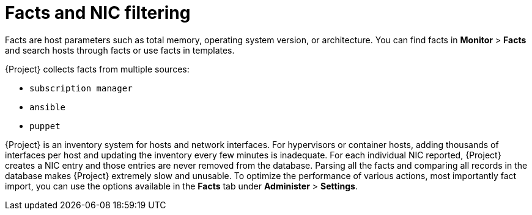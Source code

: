 [id="facts-and-nic-filtering_{context}"]
= Facts and NIC filtering

Facts are host parameters such as total memory, operating system version, or architecture.
You can find facts in *Monitor* > *Facts* and search hosts through facts or use facts in templates.

{Project} collects facts from multiple sources:

* `subscription manager`
* `ansible`
* `puppet`

{Project} is an inventory system for hosts and network interfaces.
For hypervisors or container hosts, adding thousands of interfaces per host and updating the inventory every few minutes is inadequate.
For each individual NIC reported, {Project} creates a NIC entry and those entries are never removed from the database.
Parsing all the facts and comparing all records in the database makes {Project} extremely slow and unusable.
To optimize the performance of various actions, most importantly fact import, you can use the options available in the *Facts* tab under *Administer* > *Settings*.
